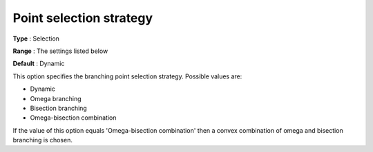 

.. _Baron_Branching_-_Point_selection_st:


Point selection strategy
========================



**Type** :	Selection	

**Range** :	The settings listed below	

**Default** :	Dynamic	



This option specifies the branching point selection strategy. Possible values are:



*	Dynamic
*	Omega branching
*	Bisection branching
*	Omega-bisection combination




If the value of this option equals 'Omega-bisection combination' then a convex combination of omega and bisection branching is chosen.




